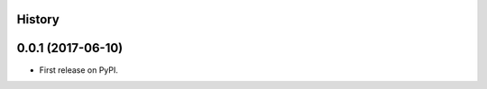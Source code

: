 .. :changelog:

History
-------

0.0.1 (2017-06-10)
---------------------

* First release on PyPI.
